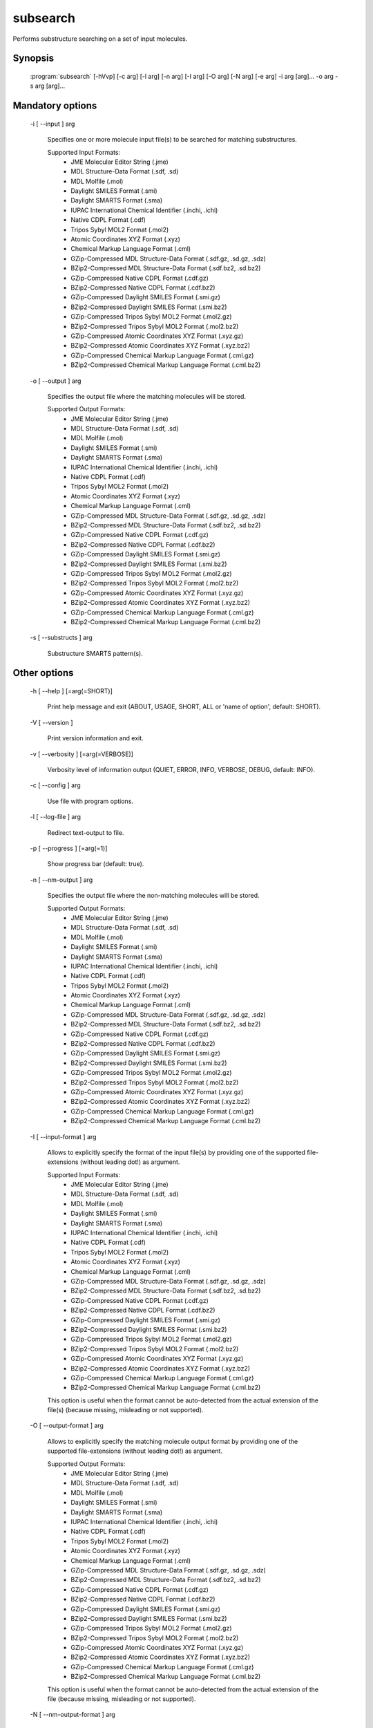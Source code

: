 subsearch
=========

Performs substructure searching on a set of input molecules.

Synopsis
--------

  :program:`subsearch` [-hVvp] [-c arg] [-l arg] [-n arg] [-I arg] [-O arg] [-N arg] [-e arg] -i arg [arg]... -o arg -s arg [arg]...

Mandatory options
-----------------

  -i [ --input ] arg

    Specifies one or more molecule input file(s) to be searched for matching substructures.
    
    Supported Input Formats:
     - JME Molecular Editor String (.jme)
     - MDL Structure-Data Format (.sdf, .sd)
     - MDL Molfile (.mol)
     - Daylight SMILES Format (.smi)
     - Daylight SMARTS Format (.sma)
     - IUPAC International Chemical Identifier (.inchi, .ichi)
     - Native CDPL Format (.cdf)
     - Tripos Sybyl MOL2 Format (.mol2)
     - Atomic Coordinates XYZ Format (.xyz)
     - Chemical Markup Language Format (.cml)
     - GZip-Compressed MDL Structure-Data Format (.sdf.gz, .sd.gz, .sdz)
     - BZip2-Compressed MDL Structure-Data Format (.sdf.bz2, .sd.bz2)
     - GZip-Compressed Native CDPL Format (.cdf.gz)
     - BZip2-Compressed Native CDPL Format (.cdf.bz2)
     - GZip-Compressed Daylight SMILES Format (.smi.gz)
     - BZip2-Compressed Daylight SMILES Format (.smi.bz2)
     - GZip-Compressed Tripos Sybyl MOL2 Format (.mol2.gz)
     - BZip2-Compressed Tripos Sybyl MOL2 Format (.mol2.bz2)
     - GZip-Compressed Atomic Coordinates XYZ Format (.xyz.gz)
     - BZip2-Compressed Atomic Coordinates XYZ Format (.xyz.bz2)
     - GZip-Compressed Chemical Markup Language Format (.cml.gz)
     - BZip2-Compressed Chemical Markup Language Format (.cml.bz2)

  -o [ --output ] arg

    Specifies the output file where the matching molecules will be stored.
    
    Supported Output Formats:
     - JME Molecular Editor String (.jme)
     - MDL Structure-Data Format (.sdf, .sd)
     - MDL Molfile (.mol)
     - Daylight SMILES Format (.smi)
     - Daylight SMARTS Format (.sma)
     - IUPAC International Chemical Identifier (.inchi, .ichi)
     - Native CDPL Format (.cdf)
     - Tripos Sybyl MOL2 Format (.mol2)
     - Atomic Coordinates XYZ Format (.xyz)
     - Chemical Markup Language Format (.cml)
     - GZip-Compressed MDL Structure-Data Format (.sdf.gz, .sd.gz, .sdz)
     - BZip2-Compressed MDL Structure-Data Format (.sdf.bz2, .sd.bz2)
     - GZip-Compressed Native CDPL Format (.cdf.gz)
     - BZip2-Compressed Native CDPL Format (.cdf.bz2)
     - GZip-Compressed Daylight SMILES Format (.smi.gz)
     - BZip2-Compressed Daylight SMILES Format (.smi.bz2)
     - GZip-Compressed Tripos Sybyl MOL2 Format (.mol2.gz)
     - BZip2-Compressed Tripos Sybyl MOL2 Format (.mol2.bz2)
     - GZip-Compressed Atomic Coordinates XYZ Format (.xyz.gz)
     - BZip2-Compressed Atomic Coordinates XYZ Format (.xyz.bz2)
     - GZip-Compressed Chemical Markup Language Format (.cml.gz)
     - BZip2-Compressed Chemical Markup Language Format (.cml.bz2)

  -s [ --substructs ] arg

    Substructure SMARTS pattern(s).

Other options
-------------

  -h [ --help ] [=arg(=SHORT)]

    Print help message and exit (ABOUT, USAGE, SHORT, ALL or 'name of option', default: 
    SHORT).

  -V [ --version ] 

    Print version information and exit.

  -v [ --verbosity ] [=arg(=VERBOSE)]

    Verbosity level of information output (QUIET, ERROR, INFO, VERBOSE, DEBUG, default: 
    INFO).

  -c [ --config ] arg

    Use file with program options.

  -l [ --log-file ] arg

    Redirect text-output to file.

  -p [ --progress ] [=arg(=1)]

    Show progress bar (default: true).

  -n [ --nm-output ] arg

    Specifies the output file where the non-matching molecules will be stored.
    
    Supported Output Formats:
     - JME Molecular Editor String (.jme)
     - MDL Structure-Data Format (.sdf, .sd)
     - MDL Molfile (.mol)
     - Daylight SMILES Format (.smi)
     - Daylight SMARTS Format (.sma)
     - IUPAC International Chemical Identifier (.inchi, .ichi)
     - Native CDPL Format (.cdf)
     - Tripos Sybyl MOL2 Format (.mol2)
     - Atomic Coordinates XYZ Format (.xyz)
     - Chemical Markup Language Format (.cml)
     - GZip-Compressed MDL Structure-Data Format (.sdf.gz, .sd.gz, .sdz)
     - BZip2-Compressed MDL Structure-Data Format (.sdf.bz2, .sd.bz2)
     - GZip-Compressed Native CDPL Format (.cdf.gz)
     - BZip2-Compressed Native CDPL Format (.cdf.bz2)
     - GZip-Compressed Daylight SMILES Format (.smi.gz)
     - BZip2-Compressed Daylight SMILES Format (.smi.bz2)
     - GZip-Compressed Tripos Sybyl MOL2 Format (.mol2.gz)
     - BZip2-Compressed Tripos Sybyl MOL2 Format (.mol2.bz2)
     - GZip-Compressed Atomic Coordinates XYZ Format (.xyz.gz)
     - BZip2-Compressed Atomic Coordinates XYZ Format (.xyz.bz2)
     - GZip-Compressed Chemical Markup Language Format (.cml.gz)
     - BZip2-Compressed Chemical Markup Language Format (.cml.bz2)

  -I [ --input-format ] arg

    Allows to explicitly specify the format of the input file(s) by providing one of 
    the supported file-extensions (without leading dot!) as argument.
    
    Supported Input Formats:
     - JME Molecular Editor String (.jme)
     - MDL Structure-Data Format (.sdf, .sd)
     - MDL Molfile (.mol)
     - Daylight SMILES Format (.smi)
     - Daylight SMARTS Format (.sma)
     - IUPAC International Chemical Identifier (.inchi, .ichi)
     - Native CDPL Format (.cdf)
     - Tripos Sybyl MOL2 Format (.mol2)
     - Atomic Coordinates XYZ Format (.xyz)
     - Chemical Markup Language Format (.cml)
     - GZip-Compressed MDL Structure-Data Format (.sdf.gz, .sd.gz, .sdz)
     - BZip2-Compressed MDL Structure-Data Format (.sdf.bz2, .sd.bz2)
     - GZip-Compressed Native CDPL Format (.cdf.gz)
     - BZip2-Compressed Native CDPL Format (.cdf.bz2)
     - GZip-Compressed Daylight SMILES Format (.smi.gz)
     - BZip2-Compressed Daylight SMILES Format (.smi.bz2)
     - GZip-Compressed Tripos Sybyl MOL2 Format (.mol2.gz)
     - BZip2-Compressed Tripos Sybyl MOL2 Format (.mol2.bz2)
     - GZip-Compressed Atomic Coordinates XYZ Format (.xyz.gz)
     - BZip2-Compressed Atomic Coordinates XYZ Format (.xyz.bz2)
     - GZip-Compressed Chemical Markup Language Format (.cml.gz)
     - BZip2-Compressed Chemical Markup Language Format (.cml.bz2)
    
    This option is useful when the format cannot be auto-detected from the actual extension 
    of the file(s) (because missing, misleading or not supported).

  -O [ --output-format ] arg

    Allows to explicitly specify the matching molecule output format by providing one 
    of the supported file-extensions (without leading dot!) as argument.
    
    Supported Output Formats:
     - JME Molecular Editor String (.jme)
     - MDL Structure-Data Format (.sdf, .sd)
     - MDL Molfile (.mol)
     - Daylight SMILES Format (.smi)
     - Daylight SMARTS Format (.sma)
     - IUPAC International Chemical Identifier (.inchi, .ichi)
     - Native CDPL Format (.cdf)
     - Tripos Sybyl MOL2 Format (.mol2)
     - Atomic Coordinates XYZ Format (.xyz)
     - Chemical Markup Language Format (.cml)
     - GZip-Compressed MDL Structure-Data Format (.sdf.gz, .sd.gz, .sdz)
     - BZip2-Compressed MDL Structure-Data Format (.sdf.bz2, .sd.bz2)
     - GZip-Compressed Native CDPL Format (.cdf.gz)
     - BZip2-Compressed Native CDPL Format (.cdf.bz2)
     - GZip-Compressed Daylight SMILES Format (.smi.gz)
     - BZip2-Compressed Daylight SMILES Format (.smi.bz2)
     - GZip-Compressed Tripos Sybyl MOL2 Format (.mol2.gz)
     - BZip2-Compressed Tripos Sybyl MOL2 Format (.mol2.bz2)
     - GZip-Compressed Atomic Coordinates XYZ Format (.xyz.gz)
     - BZip2-Compressed Atomic Coordinates XYZ Format (.xyz.bz2)
     - GZip-Compressed Chemical Markup Language Format (.cml.gz)
     - BZip2-Compressed Chemical Markup Language Format (.cml.bz2)
    
    This option is useful when the format cannot be auto-detected from the actual extension 
    of the file (because missing, misleading or not supported).

  -N [ --nm-output-format ] arg

    Allows to explicitly specify the non-matching molecule output format by providing 
    one of the supported file-extensions (without leading dot!) as argument.
    
    Supported Output Formats:
     - JME Molecular Editor String (.jme)
     - MDL Structure-Data Format (.sdf, .sd)
     - MDL Molfile (.mol)
     - Daylight SMILES Format (.smi)
     - Daylight SMARTS Format (.sma)
     - IUPAC International Chemical Identifier (.inchi, .ichi)
     - Native CDPL Format (.cdf)
     - Tripos Sybyl MOL2 Format (.mol2)
     - Atomic Coordinates XYZ Format (.xyz)
     - Chemical Markup Language Format (.cml)
     - GZip-Compressed MDL Structure-Data Format (.sdf.gz, .sd.gz, .sdz)
     - BZip2-Compressed MDL Structure-Data Format (.sdf.bz2, .sd.bz2)
     - GZip-Compressed Native CDPL Format (.cdf.gz)
     - BZip2-Compressed Native CDPL Format (.cdf.bz2)
     - GZip-Compressed Daylight SMILES Format (.smi.gz)
     - BZip2-Compressed Daylight SMILES Format (.smi.bz2)
     - GZip-Compressed Tripos Sybyl MOL2 Format (.mol2.gz)
     - BZip2-Compressed Tripos Sybyl MOL2 Format (.mol2.bz2)
     - GZip-Compressed Atomic Coordinates XYZ Format (.xyz.gz)
     - BZip2-Compressed Atomic Coordinates XYZ Format (.xyz.bz2)
     - GZip-Compressed Chemical Markup Language Format (.cml.gz)
     - BZip2-Compressed Chemical Markup Language Format (.cml.bz2)
    
    This option is useful when the format cannot be auto-detected from the actual extension 
    of the file (because missing, misleading or not supported).

  -e [ --match-expr ] arg

    Allows to define a complex substructure query in the form of a logical expression 
    that specifies how the individual SMARTS pattern matching results have to be merged 
    into a single overall molecule matching result. When no expression is specified 
    the default logic is an OR combination. That is, at least one of the given SMARTS 
    patterns has to match for a positive molecule matching result.
    
    Supported logical operations:
     - AND (symbol: &)
     - OR  (symbol: \|)
     - XOR (symbol: ^)
     - NOT (symbol: !)
    
    Parentheses can be used for grouping without limit on nesting depth. Any whitespace 
    characters will be stripped before expression evaluation and thus can be used freely.
    SMARTS patterns specified by option -s are referenced by positive integer numbers 
    >= 1. The numeric id of a pattern corresponds to its position in the argument list 
    of option -s.
    
    Example: -e '!(1&(2^3)) | 4'
